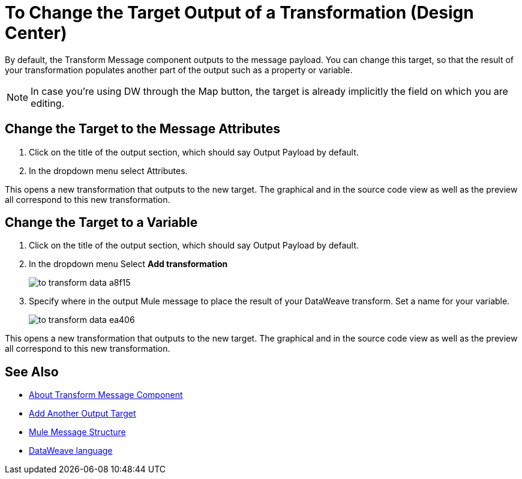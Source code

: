 = To Change the Target Output of a Transformation (Design Center)
:keywords:

By default, the Transform Message component outputs to the message payload. You can change this target, so that the result of your transformation populates another part of the output such as a property or variable.

[NOTE]
In case you're using DW through the Map button, the target is already implicitly the field on which you are editing.

== Change the Target to the Message Attributes

. Click on the title of the output section, which should say Output Payload by default.
. In the dropdown menu select Attributes.

This opens a new transformation that outputs to the new target. The graphical and in the source code view as well as the preview all correspond to this new transformation.

== Change the Target to a Variable

. Click on the title of the output section, which should say Output Payload by default.
. In the dropdown menu Select *Add transformation*
+
image:to-transform-data-a8f15.png[]

. Specify where in the output Mule message to place the result of your DataWeave transform. Set a name for your variable.

+

image:to-transform-data-ea406.png[]

This opens a new transformation that outputs to the new target. The graphical and in the source code view as well as the preview all correspond to this new transformation.




== See Also

* link:/design-center/v/1.0/transform-message-component-concept-design-center[About Transform Message Component]
* link:/design-center/v/1.0/add-another-output-transform-design-cetner-task[Add Another Output Target]
* link:/mule-user-guide/v/3.8/mule-message-structure[Mule Message Structure]
* link:/mule-user-guide/v/3.8/dataweave[DataWeave language]
